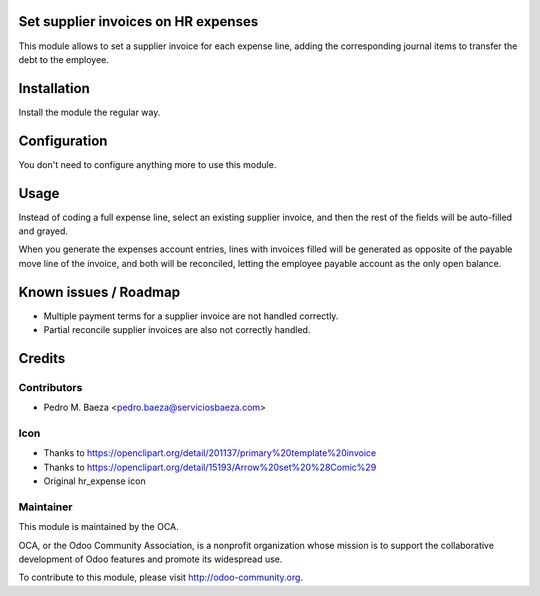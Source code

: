 .. image:: https://img.shields.io/badge/licence-AGPL--3-blue.svg
    :alt: License

Set supplier invoices on HR expenses
====================================

This module allows to set a supplier invoice for each expense line, adding
the corresponding journal items to transfer the debt to the employee.


Installation
============

Install the module the regular way.

Configuration
=============

You don't need to configure anything more to use this module.

Usage
=====

Instead of coding a full expense line, select an existing supplier invoice,
and then the rest of the fields will be auto-filled and grayed.

When you generate the expenses account entries, lines with invoices filled
will be generated as opposite of the payable move line of the invoice, and
both will be reconciled, letting the employee payable account as the only
open balance.

Known issues / Roadmap
======================

* Multiple payment terms for a supplier invoice are not handled correctly.
* Partial reconcile supplier invoices are also not correctly handled.

Credits
=======

Contributors
------------

* Pedro M. Baeza <pedro.baeza@serviciosbaeza.com>

Icon
----

* Thanks to https://openclipart.org/detail/201137/primary%20template%20invoice
* Thanks to https://openclipart.org/detail/15193/Arrow%20set%20%28Comic%29
* Original hr_expense icon

Maintainer
----------

.. image:: http://odoo-community.org/logo.png
   :alt: Odoo Community Association
   :target: http://odoo-community.org

This module is maintained by the OCA.

OCA, or the Odoo Community Association, is a nonprofit organization whose
mission is to support the collaborative development of Odoo features and
promote its widespread use.

To contribute to this module, please visit http://odoo-community.org.
